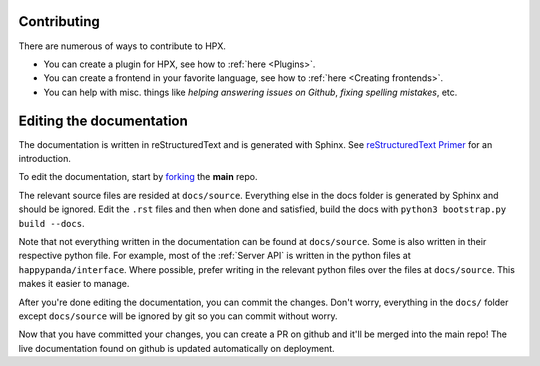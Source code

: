 Contributing
#######################################

There are numerous of ways to contribute to HPX.

- You can create a plugin for HPX, see how to :ref:`here <Plugins>`.
- You can create a frontend in your favorite language, see how to :ref:`here <Creating frontends>`.
- You can help with misc. things like *helping answering issues on Github*, *fixing spelling mistakes*, etc. 

Editing the documentation
#######################################

The documentation is written in reStructuredText and is generated with Sphinx.
See `reStructuredText Primer <http://www.sphinx-doc.org/en/stable/rest.html#>`_ for an introduction.

To edit the documentation, start by `forking <https://github.com/happypandax/happypandax/>`_ the **main** repo.

The relevant source files are resided at ``docs/source``. Everything else in the docs folder is generated by Sphinx and should be ignored.
Edit the ``.rst`` files and then when done and satisfied, build the docs with ``python3 bootstrap.py build --docs``.

Note that not everything written in the documentation can be found at ``docs/source``. Some is also written in their respective python file.
For example, most of the :ref:`Server API` is written in the python files at ``happypanda/interface``.
Where possible, prefer writing in the relevant python files over the files at ``docs/source``. This makes it easier to manage.

After you're done editing the documentation, you can commit the changes. Don't worry, everything in the ``docs/`` folder except ``docs/source`` will be ignored by git so you can commit without worry.

Now that you have committed your changes, you can create a PR on github and it'll be merged into the main repo!
The live documentation found on github is updated automatically on deployment.
